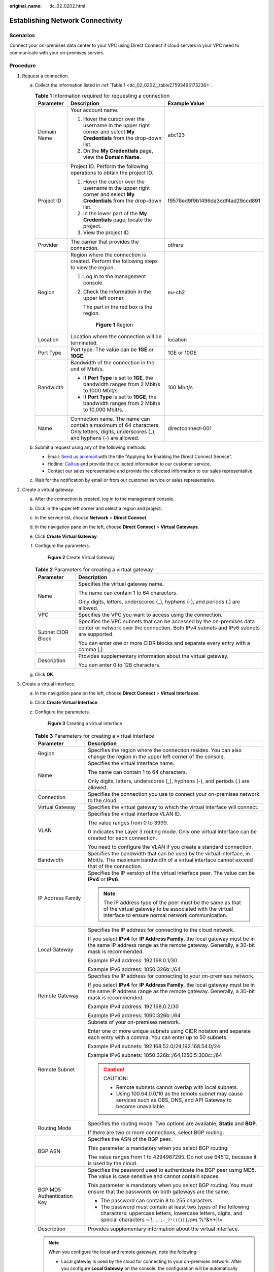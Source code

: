 :original_name: dc_02_0202.html

.. _dc_02_0202:

Establishing Network Connectivity
=================================

**Scenarios**
-------------

Connect your on-premises data center to your VPC using Direct Connect if cloud servers in your VPC need to communicate with your on-premises servers.

**Procedure**
-------------

#. .. _dc_02_0202__li1651169191118:

   Request a connection.

   a. Collect the information listed in :ref:`Table 1 <dc_02_0202__table27593495173236>`.

      .. _dc_02_0202__table27593495173236:

      .. table:: **Table 1** Information required for requesting a connection

         +-----------------------+---------------------------------------------------------------------------------------------------------------------------------------+----------------------------------+
         | Parameter             | Description                                                                                                                           | Example Value                    |
         +=======================+=======================================================================================================================================+==================================+
         | Domain Name           | Your account name.                                                                                                                    | abc123                           |
         |                       |                                                                                                                                       |                                  |
         |                       | #. Hover the cursor over the username in the upper right corner and select **My Credentials** from the drop-down list.                |                                  |
         |                       | #. On the **My Credentials** page, view the **Domain Name**.                                                                          |                                  |
         +-----------------------+---------------------------------------------------------------------------------------------------------------------------------------+----------------------------------+
         | Project ID            | Project ID. Perform the following operations to obtain the project ID.                                                                | f9578ed9f9b1496da3ddf4ad29ccd891 |
         |                       |                                                                                                                                       |                                  |
         |                       | #. Hover the cursor over the username in the upper right corner and select **My Credentials** from the drop-down list.                |                                  |
         |                       | #. In the lower part of the **My Credentials** page, locate the project.                                                              |                                  |
         |                       | #. View the project ID.                                                                                                               |                                  |
         +-----------------------+---------------------------------------------------------------------------------------------------------------------------------------+----------------------------------+
         | Provider              | The carrier that provides the connection.                                                                                             | others                           |
         +-----------------------+---------------------------------------------------------------------------------------------------------------------------------------+----------------------------------+
         | Region                | Region where the connection is created. Perform the following steps to view the region.                                               | eu-ch2                           |
         |                       |                                                                                                                                       |                                  |
         |                       | #. Log in to the management console.                                                                                                  |                                  |
         |                       |                                                                                                                                       |                                  |
         |                       | #. Check the information in the upper left corner.                                                                                    |                                  |
         |                       |                                                                                                                                       |                                  |
         |                       |    The part in the red box is the region.                                                                                             |                                  |
         |                       |                                                                                                                                       |                                  |
         |                       |    .. _dc_02_0202__fig16855152152117:                                                                                                 |                                  |
         |                       |                                                                                                                                       |                                  |
         |                       |    .. figure:: /_static/images/en-us_image_0000001218166290.png                                                                       |                                  |
         |                       |       :alt: **Figure 1** Region                                                                                                       |                                  |
         |                       |                                                                                                                                       |                                  |
         |                       |       **Figure 1** Region                                                                                                             |                                  |
         +-----------------------+---------------------------------------------------------------------------------------------------------------------------------------+----------------------------------+
         | Location              | Location where the connection will be terminated.                                                                                     | location                         |
         +-----------------------+---------------------------------------------------------------------------------------------------------------------------------------+----------------------------------+
         | Port Type             | Port type. The value can be **1GE** or **10GE**.                                                                                      | 1GE or 10GE                      |
         +-----------------------+---------------------------------------------------------------------------------------------------------------------------------------+----------------------------------+
         | Bandwidth             | Bandwidth of the connection in the unit of Mbit/s.                                                                                    | 100 Mbit/s                       |
         |                       |                                                                                                                                       |                                  |
         |                       | -  If **Port Type** is set to **1GE**, the bandwidth ranges from 2 Mbit/s to 1000 Mbit/s.                                             |                                  |
         |                       | -  If **Port Type** is set to **10GE**, the bandwidth ranges from 2 Mbit/s to 10,000 Mbit/s.                                          |                                  |
         +-----------------------+---------------------------------------------------------------------------------------------------------------------------------------+----------------------------------+
         | Name                  | Connection name. The name can contain a maximum of 64 characters. Only letters, digits, underscores (_), and hyphens (-) are allowed. | directconnect-001                |
         +-----------------------+---------------------------------------------------------------------------------------------------------------------------------------+----------------------------------+

   b. Submit a request using any of the following methods:

      -  Email: `Send us an email <https://docs.sc.otc.t-systems.com/en-us/public/learnmore.html>`__ with the title "Applying for Enabling the Direct Connect Service".
      -  Hotline: `Call us <https://docs.sc.otc.t-systems.com/en-us/public/learnmore.html>`__ and provide the collected information to our customer service.
      -  Contact our sales representative and provide the collected information to our sales representative.

   c. Wait for the notification by email or from our customer service or sales representative.

#. Create a virtual gateway.

   a. After the connection is created, log in to the management console.

   b. Click |image1| in the upper left corner and select a region and project.

   c. In the service list, choose **Network** > **Direct Connect**.

   d. In the navigation pane on the left, choose **Direct Connect** > **Virtual Gateways**.

   e. Click **Create Virtual Gateway**.

   f. Configure the parameters.


      .. figure:: /_static/images/en-us_image_0000001178616196.png
         :alt: **Figure 2** Create Virtual Gateway

         **Figure 2** Create Virtual Gateway

      .. table:: **Table 2** Parameters for creating a virtual gateway

         +-----------------------------------+-----------------------------------------------------------------------------------------------------------------------------------------------------------------+
         | Parameter                         | Description                                                                                                                                                     |
         +===================================+=================================================================================================================================================================+
         | Name                              | Specifies the virtual gateway name.                                                                                                                             |
         |                                   |                                                                                                                                                                 |
         |                                   | The name can contain 1 to 64 characters.                                                                                                                        |
         |                                   |                                                                                                                                                                 |
         |                                   | Only digits, letters, underscores (_), hyphens (-), and periods (.) are allowed.                                                                                |
         +-----------------------------------+-----------------------------------------------------------------------------------------------------------------------------------------------------------------+
         | VPC                               | Specifies the VPC you want to access using the connection.                                                                                                      |
         +-----------------------------------+-----------------------------------------------------------------------------------------------------------------------------------------------------------------+
         | Subnet CIDR Block                 | Specifies the VPC subnets that can be accessed by the on-premises data center or network over the connection. Both IPv4 subnets and IPv6 subnets are supported. |
         |                                   |                                                                                                                                                                 |
         |                                   | You can enter one or more CIDR blocks and separate every entry with a comma (,).                                                                                |
         +-----------------------------------+-----------------------------------------------------------------------------------------------------------------------------------------------------------------+
         | Description                       | Provides supplementary information about the virtual gateway.                                                                                                   |
         |                                   |                                                                                                                                                                 |
         |                                   | You can enter 0 to 128 characters.                                                                                                                              |
         +-----------------------------------+-----------------------------------------------------------------------------------------------------------------------------------------------------------------+

   g. Click **OK**.

#. Create a virtual interface.

   a. In the navigation pane on the left, choose **Direct Connect** > **Virtual Interfaces**.

   b. Click **Create Virtual Interface**.

   c. Configure the parameters.


      .. figure:: /_static/images/en-us_image_0000001224496041.png
         :alt: **Figure 3** Creating a virtual interface

         **Figure 3** Creating a virtual interface

      .. table:: **Table 3** Parameters for creating a virtual interface

         +-----------------------------------+----------------------------------------------------------------------------------------------------------------------------------------------------------------------------------------+
         | Parameter                         | Description                                                                                                                                                                            |
         +===================================+========================================================================================================================================================================================+
         | Region                            | Specifies the region where the connection resides. You can also change the region in the upper left corner of the console.                                                             |
         +-----------------------------------+----------------------------------------------------------------------------------------------------------------------------------------------------------------------------------------+
         | Name                              | Specifies the virtual interface name.                                                                                                                                                  |
         |                                   |                                                                                                                                                                                        |
         |                                   | The name can contain 1 to 64 characters.                                                                                                                                               |
         |                                   |                                                                                                                                                                                        |
         |                                   | Only digits, letters, underscores (_), hyphens (-), and periods (.) are allowed.                                                                                                       |
         +-----------------------------------+----------------------------------------------------------------------------------------------------------------------------------------------------------------------------------------+
         | Connection                        | Specifies the connection you use to connect your on-premises network to the cloud.                                                                                                     |
         +-----------------------------------+----------------------------------------------------------------------------------------------------------------------------------------------------------------------------------------+
         | Virtual Gateway                   | Specifies the virtual gateway to which the virtual interface will connect.                                                                                                             |
         +-----------------------------------+----------------------------------------------------------------------------------------------------------------------------------------------------------------------------------------+
         | VLAN                              | Specifies the virtual interface VLAN ID.                                                                                                                                               |
         |                                   |                                                                                                                                                                                        |
         |                                   | The value ranges from 0 to 3999.                                                                                                                                                       |
         |                                   |                                                                                                                                                                                        |
         |                                   | 0 indicates the Layer 3 routing mode. Only one virtual interface can be created for each connection.                                                                                   |
         |                                   |                                                                                                                                                                                        |
         |                                   | You need to configure the VLAN if you create a standard connection.                                                                                                                    |
         +-----------------------------------+----------------------------------------------------------------------------------------------------------------------------------------------------------------------------------------+
         | Bandwidth                         | Specifies the bandwidth that can be used by the virtual interface, in Mbit/s. The maximum bandwidth of a virtual interface cannot exceed that of the connection.                       |
         +-----------------------------------+----------------------------------------------------------------------------------------------------------------------------------------------------------------------------------------+
         | IP Address Family                 | Specifies the IP version of the virtual interface peer. The value can be **IPv4** or **IPv6**.                                                                                         |
         |                                   |                                                                                                                                                                                        |
         |                                   | .. note::                                                                                                                                                                              |
         |                                   |                                                                                                                                                                                        |
         |                                   |    The IP address type of the peer must be the same as that of the virtual gateway to be associated with the virtual interface to ensure normal network communication.                 |
         +-----------------------------------+----------------------------------------------------------------------------------------------------------------------------------------------------------------------------------------+
         | Local Gateway                     | Specifies the IP address for connecting to the cloud network.                                                                                                                          |
         |                                   |                                                                                                                                                                                        |
         |                                   | If you select **IPv4** for **IP Address Family**, the local gateway must be in the same IP address range as the remote gateway. Generally, a 30-bit mask is recommended.               |
         |                                   |                                                                                                                                                                                        |
         |                                   | Example IPv4 address: 192.168.0.1/30                                                                                                                                                   |
         |                                   |                                                                                                                                                                                        |
         |                                   | Example IPv6 address: 1050:326b::/64                                                                                                                                                   |
         +-----------------------------------+----------------------------------------------------------------------------------------------------------------------------------------------------------------------------------------+
         | Remote Gateway                    | Specifies the IP address for connecting to your on-premises network.                                                                                                                   |
         |                                   |                                                                                                                                                                                        |
         |                                   | If you select **IPv4** for **IP Address Family**, the local gateway must be in the same IP address range as the remote gateway. Generally, a 30-bit mask is recommended.               |
         |                                   |                                                                                                                                                                                        |
         |                                   | Example IPv4 address: 192.168.0.2/30                                                                                                                                                   |
         |                                   |                                                                                                                                                                                        |
         |                                   | Example IPv6 address: 1060:326b::/64                                                                                                                                                   |
         +-----------------------------------+----------------------------------------------------------------------------------------------------------------------------------------------------------------------------------------+
         | Remote Subnet                     | Subnets of your on-premises network.                                                                                                                                                   |
         |                                   |                                                                                                                                                                                        |
         |                                   | Enter one or more unique subnets using CIDR notation and separate each entry with a comma. You can enter up to 50 subnets.                                                             |
         |                                   |                                                                                                                                                                                        |
         |                                   | Example IPv4 subnets: 192.168.52.0/24,192.168.54.0/24                                                                                                                                  |
         |                                   |                                                                                                                                                                                        |
         |                                   | Example IPv6 subnets: 1050:326b::/64,1250:5:300c::/64                                                                                                                                  |
         |                                   |                                                                                                                                                                                        |
         |                                   | .. caution::                                                                                                                                                                           |
         |                                   |                                                                                                                                                                                        |
         |                                   |    CAUTION:                                                                                                                                                                            |
         |                                   |                                                                                                                                                                                        |
         |                                   |    -  Remote subnets cannot overlap with local subnets.                                                                                                                                |
         |                                   |    -  Using 100.64.0.0/10 as the remote subnet may cause services such as OBS, DNS, and API Gateway to become unavailable.                                                             |
         +-----------------------------------+----------------------------------------------------------------------------------------------------------------------------------------------------------------------------------------+
         | Routing Mode                      | Specifies the routing mode. Two options are available, **Static** and **BGP**.                                                                                                         |
         |                                   |                                                                                                                                                                                        |
         |                                   | If there are two or more connections, select BGP routing.                                                                                                                              |
         +-----------------------------------+----------------------------------------------------------------------------------------------------------------------------------------------------------------------------------------+
         | BGP ASN                           | Specifies the ASN of the BGP peer.                                                                                                                                                     |
         |                                   |                                                                                                                                                                                        |
         |                                   | This parameter is mandatory when you select BGP routing.                                                                                                                               |
         |                                   |                                                                                                                                                                                        |
         |                                   | The value ranges from 1 to 4294967295. Do not use 64512, because it is used by the cloud.                                                                                              |
         +-----------------------------------+----------------------------------------------------------------------------------------------------------------------------------------------------------------------------------------+
         | BGP MD5 Authentication Key        | Specifies the password used to authenticate the BGP peer using MD5. The value is case sensitive and cannot contain spaces.                                                             |
         |                                   |                                                                                                                                                                                        |
         |                                   | This parameter is mandatory when you select BGP routing. You must ensure that the passwords on both gateways are the same.                                                             |
         |                                   |                                                                                                                                                                                        |
         |                                   | -  The password can contain 8 to 255 characters.                                                                                                                                       |
         |                                   | -  The password must contain at least two types of the following characters: uppercase letters, lowercase letters, digits, and special characters ~`!, ``.:;-_?"(){}[]/@#$`` %^&*+|\\= |
         +-----------------------------------+----------------------------------------------------------------------------------------------------------------------------------------------------------------------------------------+
         | Description                       | Provides supplementary information about the virtual interface.                                                                                                                        |
         +-----------------------------------+----------------------------------------------------------------------------------------------------------------------------------------------------------------------------------------+

      .. note::

         When you configure the local and remote gateways, note the following:

         -  Local gateway is used by the cloud for connecting to your on-premises network. After you configure **Local Gateway** on the console, the configuration will be automatically delivered to the gateway used by the cloud.
         -  Remote gateway is used by your on-premises network for connecting to the cloud. After you configure **Remote Gateway** on the console, you also need to configure the gateway deployed in your equipment room.
         -  The local gateway must be in the same CIDR block as the remote gateway, and this CIDR block cannot conflict with the local subnet configured on the virtual gateway or the remote subnet configured on the virtual interface.

   d. Click **Create Now**.

.. |image1| image:: /_static/images/en-us_image_0000001232739325.png
